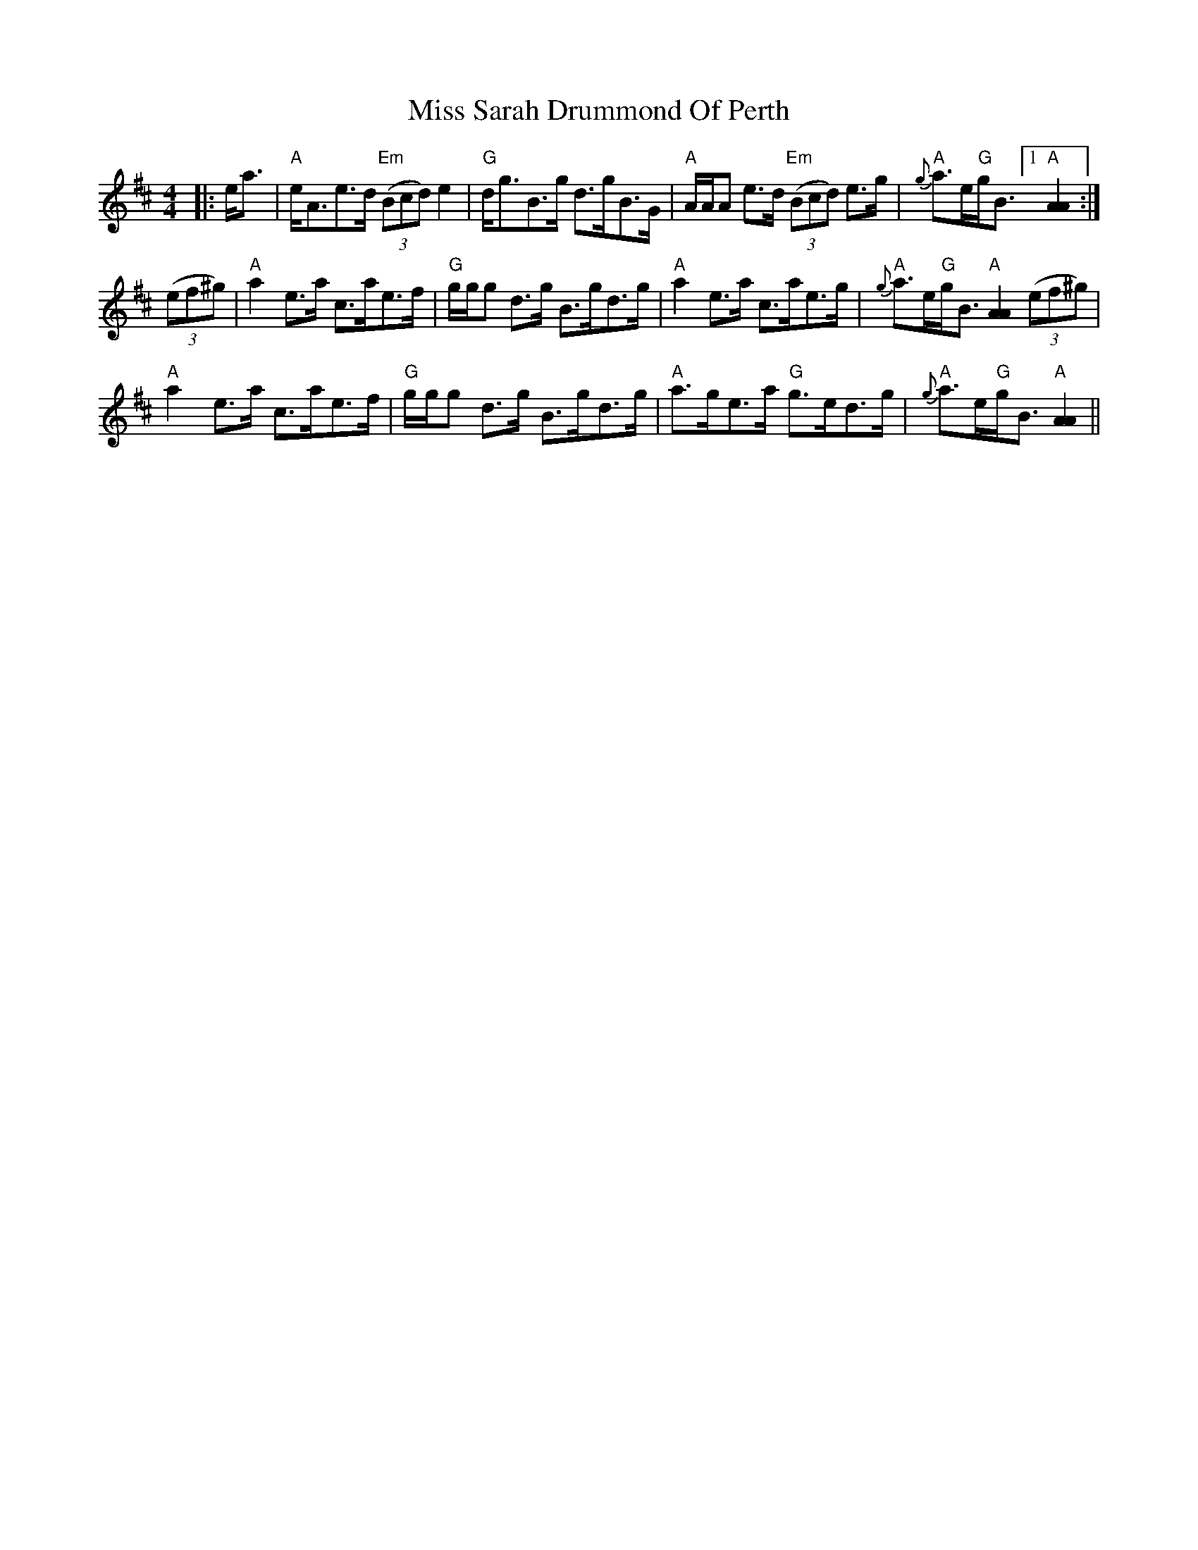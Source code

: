 X: 27231
T: Miss Sarah Drummond Of Perth
R: strathspey
M: 4/4
K: Amixolydian
|:e<a|"A"e<Ae>d "Em"((3Bcd) e2|"G"d<gB>g d>gB>G|"A"A/A/A e>d "Em"((3Bcd) e>g|"A"{g}a>e"G"g<B [1 "A"[A2A2]:|
((3ef^g)|"A"a2 e>a c>ae>f|"G"g/g/g d>g B>gd>g|"A"a2 e>a c>ae>g|"A"{g}a>e"G"g<B "A"[A2A2] ((3ef^g)|
"A"a2 e>a c>ae>f|"G"g/g/g d>g B>gd>g|"A"a>ge>a "G"g>ed>g|"A"{g}a>e"G"g<B "A"[A2A2]||

